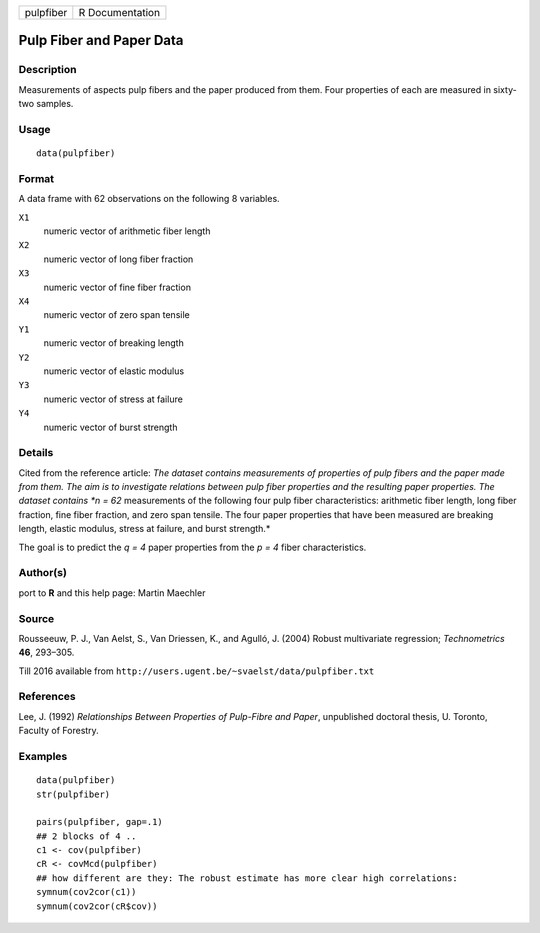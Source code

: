 +-----------+-----------------+
| pulpfiber | R Documentation |
+-----------+-----------------+

Pulp Fiber and Paper Data
-------------------------

Description
~~~~~~~~~~~

Measurements of aspects pulp fibers and the paper produced from them.
Four properties of each are measured in sixty-two samples.

Usage
~~~~~

::

    data(pulpfiber)

Format
~~~~~~

A data frame with 62 observations on the following 8 variables.

``X1``
    numeric vector of arithmetic fiber length

``X2``
    numeric vector of long fiber fraction

``X3``
    numeric vector of fine fiber fraction

``X4``
    numeric vector of zero span tensile

``Y1``
    numeric vector of breaking length

``Y2``
    numeric vector of elastic modulus

``Y3``
    numeric vector of stress at failure

``Y4``
    numeric vector of burst strength

Details
~~~~~~~

Cited from the reference article: *The dataset contains measurements of
properties of pulp fibers and the paper made from them. The aim is to
investigate relations between pulp fiber properties and the resulting
paper properties. The dataset contains *n = 62* measurements of the
following four pulp fiber characteristics: arithmetic fiber length, long
fiber fraction, fine fiber fraction, and zero span tensile. The four
paper properties that have been measured are breaking length, elastic
modulus, stress at failure, and burst strength.*

The goal is to predict the *q = 4* paper properties from the *p = 4*
fiber characteristics.

Author(s)
~~~~~~~~~

port to **R** and this help page: Martin Maechler

Source
~~~~~~

Rousseeuw, P. J., Van Aelst, S., Van Driessen, K., and Agulló, J. (2004)
Robust multivariate regression; *Technometrics* **46**, 293–305.

Till 2016 available from
``http://users.ugent.be/~svaelst/data/pulpfiber.txt``

References
~~~~~~~~~~

Lee, J. (1992) *Relationships Between Properties of Pulp-Fibre and
Paper*, unpublished doctoral thesis, U. Toronto, Faculty of Forestry.

Examples
~~~~~~~~

::

    data(pulpfiber)
    str(pulpfiber)

    pairs(pulpfiber, gap=.1)
    ## 2 blocks of 4 ..
    c1 <- cov(pulpfiber)
    cR <- covMcd(pulpfiber)
    ## how different are they: The robust estimate has more clear high correlations:
    symnum(cov2cor(c1))
    symnum(cov2cor(cR$cov))
